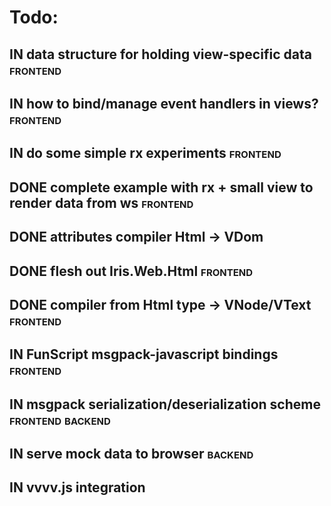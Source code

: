 * Todo:
** IN data structure for holding view-specific data                :frontend:
** IN how to bind/manage event handlers in views?                  :frontend:
** IN do some simple rx experiments                                :frontend:
** DONE complete example with rx + small view to render data from ws :frontend:
** DONE attributes compiler Html -> VDom
** DONE flesh out Iris.Web.Html                                    :frontend:
** DONE compiler from Html type -> VNode/VText                     :frontend:
** IN FunScript msgpack-javascript bindings                        :frontend:
** IN msgpack serialization/deserialization scheme         :frontend:backend:
** IN serve mock data to browser                                    :backend:
** IN vvvv.js integration
